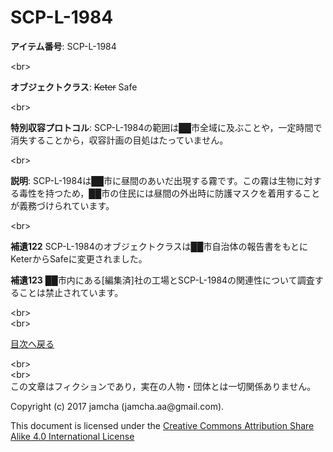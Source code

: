 #+OPTIONS: toc:nil
#+OPTIONS: \n:t

* SCP-L-1984

  *アイテム番号*: SCP-L-1984

  <br>

  *オブジェクトクラス*: +Keter+ Safe

  <br>

  *特別収容プロトコル*: SCP-L-1984の範囲は██市全域に及ぶことや，一定時間で消失することから，収容計画の目処はたっていません。

  <br>

  *説明*: SCP-L-1984は██市に昼間のあいだ出現する霧です。この霧は生物に対する毒性を持つため，██市の住民には昼間の外出時に防護マスクを着用することが義務づけられています。

  <br>

  *補遺122* SCP-L-1984のオブジェクトクラスは██市自治体の報告書をもとにKeterからSafeに変更されました。

  *補遺123* ██市内にある[編集済]社の工場とSCP-L-1984の関連性について調査することは禁止されています。

  <br>
  <br>
  
  [[https://github.com/jamcha-aa/SCP/blob/master/README.md][目次へ戻る]]
  
  <br>
  <br>
  この文章はフィクションであり，実在の人物・団体とは一切関係ありません。

  Copyright (c) 2017 jamcha (jamcha.aa@gmail.com).

  This document is licensed under the [[http://creativecommons.org/licenses/by-sa/4.0/deed][Creative Commons Attribution Share Alike 4.0 International License]]

  [[http://creativecommons.org/licenses/by-sa/4.0/deed][file:http://i.creativecommons.org/l/by-sa/3.0/80x15.png]]


